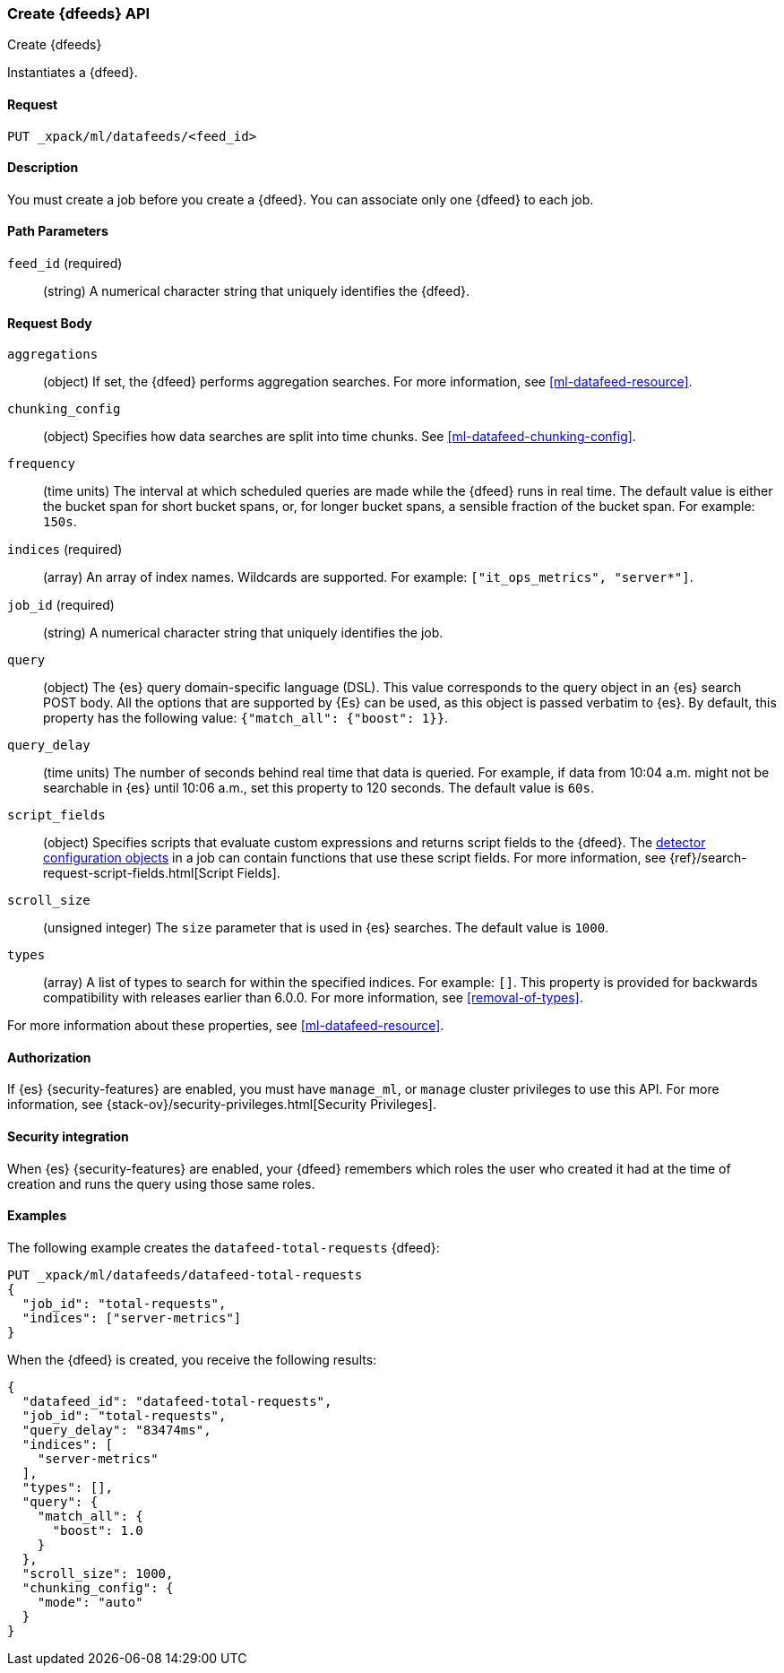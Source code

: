 [role="xpack"]
[testenv="platinum"]
[[ml-put-datafeed]]
=== Create {dfeeds} API

[subs="attributes"]
++++
<titleabbrev>Create {dfeeds}</titleabbrev>
++++

Instantiates a {dfeed}.


==== Request

`PUT _xpack/ml/datafeeds/<feed_id>`


==== Description

You must create a job before you create a {dfeed}.  You can associate only one
{dfeed} to each job.


==== Path Parameters

`feed_id` (required)::
  (string) A numerical character string that uniquely identifies the {dfeed}.


==== Request Body

`aggregations`::
  (object) If set, the {dfeed} performs aggregation searches.
  For more information, see <<ml-datafeed-resource>>.

`chunking_config`::
  (object) Specifies how data searches are split into time chunks.
  See <<ml-datafeed-chunking-config>>.

`frequency`::
  (time units) The interval at which scheduled queries are made while the {dfeed}
  runs in real time. The default value is either the bucket span for short
  bucket spans, or, for longer bucket spans, a sensible fraction of the bucket
  span. For example: `150s`.

`indices` (required)::
  (array) An array of index names. Wildcards are supported. For example:
  `["it_ops_metrics", "server*"]`.

`job_id` (required)::
 (string) A numerical character string that uniquely identifies the job.

`query`::
  (object) The {es} query domain-specific language (DSL). This value
  corresponds to the query object in an {es} search POST body. All the
  options that are supported by {Es} can be used, as this object is
  passed verbatim to {es}. By default, this property has the following
  value: `{"match_all": {"boost": 1}}`.

`query_delay`::
  (time units) The number of seconds behind real time that data is queried. For
  example, if data from 10:04 a.m. might not be searchable in {es} until
  10:06 a.m., set this property to 120 seconds. The default value is `60s`.

`script_fields`::
  (object) Specifies scripts that evaluate custom expressions and returns
  script fields to the {dfeed}.
  The <<ml-detectorconfig,detector configuration objects>> in a job can contain
  functions that use these script fields.
  For more information,
  see {ref}/search-request-script-fields.html[Script Fields].

`scroll_size`::
  (unsigned integer) The `size` parameter that is used in {es} searches.
  The default value is `1000`.

`types`::
  (array) A list of types to search for within the specified indices.
  For example: `[]`. This property is provided for backwards compatibility with
  releases earlier than 6.0.0. For more information, see <<removal-of-types>>.

For more information about these properties,
see <<ml-datafeed-resource>>.


==== Authorization

If {es} {security-features} are enabled, you must have `manage_ml`, or `manage`
cluster privileges to use this API. For more information, see
{stack-ov}/security-privileges.html[Security Privileges].


==== Security integration

When {es} {security-features} are enabled, your {dfeed} remembers which roles the
user who created it had at the time of creation and runs the query using those
same roles.


==== Examples

The following example creates the `datafeed-total-requests` {dfeed}:

[source,js]
--------------------------------------------------
PUT _xpack/ml/datafeeds/datafeed-total-requests
{
  "job_id": "total-requests",
  "indices": ["server-metrics"]
}
--------------------------------------------------
// CONSOLE
// TEST[skip:setup:server_metrics_job]

When the {dfeed} is created, you receive the following results:
[source,js]
----
{
  "datafeed_id": "datafeed-total-requests",
  "job_id": "total-requests",
  "query_delay": "83474ms",
  "indices": [
    "server-metrics"
  ],
  "types": [],
  "query": {
    "match_all": {
      "boost": 1.0
    }
  },
  "scroll_size": 1000,
  "chunking_config": {
    "mode": "auto"
  }
}
----
// TESTRESPONSE[s/"query_delay": "83474ms"/"query_delay": $body.query_delay/]
// TESTRESPONSE[s/"query.boost": "1.0"/"query.boost": $body.query.boost/]